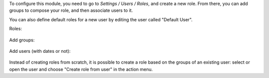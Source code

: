 To configure this module, you need to go to *Settings / Users / Roles*,
and create a new role. From there, you can add groups to compose your role,
and then associate users to it.

You can also define default roles for a new user by editing the user called
"Default User".

Roles:

.. figure:: /OCA/server-backend/16.0/base_user_role/static/description/roles.png
   :width: 80 %
   :align: center

Add groups:

.. figure:: /OCA/server-backend/16.0/base_user_role/static/description/role_groups.png
   :width: 80 %
   :align: center

Add users (with dates or not):

.. figure:: /OCA/server-backend/16.0/base_user_role/static/description/role_users.png
   :width: 80 %
   :align: center

Instead of creating roles from scratch, it is possible to create a role
based on the groups of an existing user: select or open the user and choose
"Create role from user" in the action menu.

